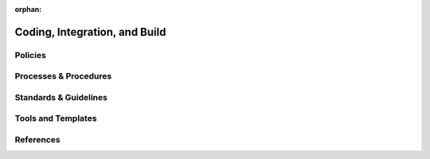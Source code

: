 :orphan:

================================
Coding, Integration, and Build
================================

Policies
========== 

Processes & Procedures
======================


Standards & Guidelines
======================


Tools and Templates
===================


References
========== 
